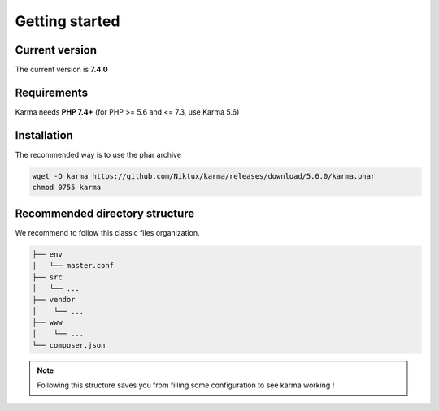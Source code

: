 .. _getting_started:

Getting started
===============

Current version
---------------
The current version is **7.4.0**

Requirements
------------

Karma needs **PHP 7.4+** (for PHP >= 5.6 and <= 7.3, use Karma 5.6)

Installation
------------

The recommended way is to use the phar archive
 
.. code-block:: shell

   wget -O karma https://github.com/Niktux/karma/releases/download/5.6.0/karma.phar
   chmod 0755 karma

Recommended directory structure
-------------------------------

We recommend to follow this classic files organization.

.. code-block:: text

    ├── env
    │   └── master.conf
    ├── src
    │   └── ...
    ├── vendor
    │    └── ...
    ├── www
    │    └── ...
    └── composer.json
        
.. note:: 
    Following this structure saves you from filling some configuration to see karma working !
 
